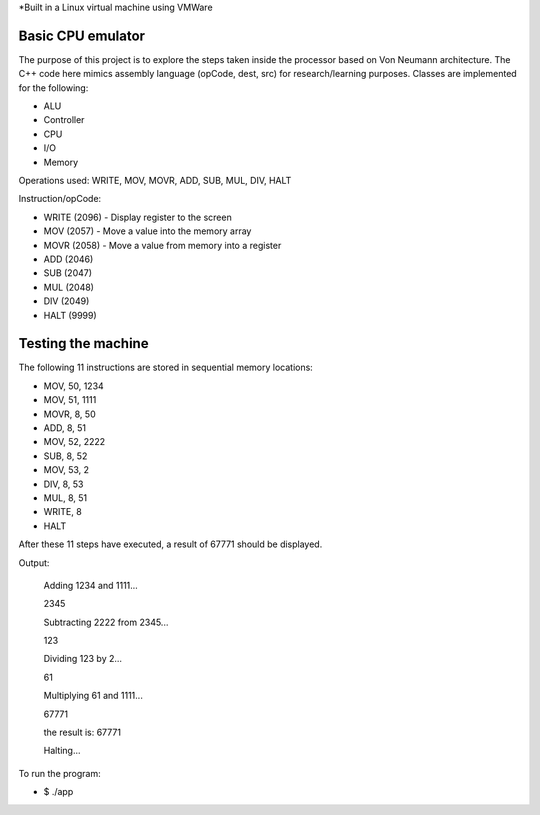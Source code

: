 *Built in a Linux virtual machine using VMWare

Basic CPU emulator
==================

The purpose of this project is to explore the steps taken inside the processor based on Von Neumann architecture. The C++ code here mimics assembly language (opCode, dest, src) for research/learning purposes. Classes are implemented for the following:

* ALU
* Controller
* CPU
* I/O
* Memory

Operations used: WRITE, MOV, MOVR, ADD, SUB, MUL, DIV, HALT

Instruction/opCode:

* WRITE (2096) - Display register to the screen
* MOV (2057) - Move a value into the memory array
* MOVR (2058) - Move a value from memory into a register
* ADD (2046) 
* SUB (2047)
* MUL (2048)
* DIV (2049)
* HALT (9999)

Testing the machine
===================

The following 11 instructions are stored in sequential memory locations:

* MOV, 50, 1234
* MOV, 51, 1111
* MOVR, 8, 50
* ADD, 8, 51
* MOV, 52, 2222
* SUB, 8, 52
* MOV, 53, 2
* DIV, 8, 53
* MUL, 8, 51
* WRITE, 8
* HALT

After these 11 steps have executed, a result of 67771 should be displayed.

Output:

    Adding 1234 and 1111...

    2345

    Subtracting 2222 from 2345...

    123

    Dividing 123 by 2...

    61

    Multiplying 61 and 1111...

    67771

    the result is: 67771

    Halting...

To run the program:

* $ ./app











